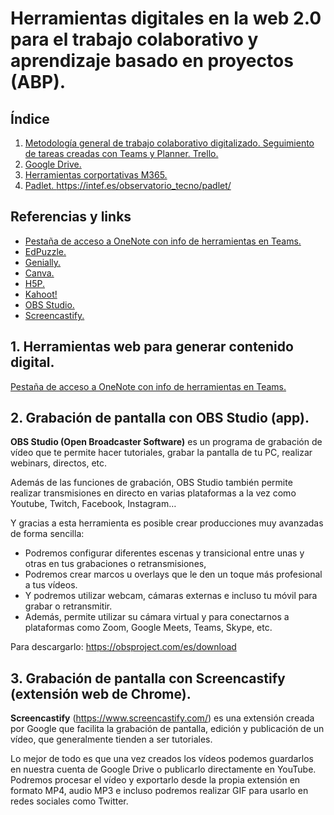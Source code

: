 [[./imagenes/sesion9.png]]
* Herramientas digitales en la web 2.0 para el trabajo colaborativo y aprendizaje basado en proyectos (ABP).
[[./imagenes/colaborativo.jpeg]]

** Índice
    1. [[https://github.com/pbendom/curso-TIC/blob/main/1-sesion-1.org#configuraci%C3%B3n-del-correo-electr%C3%B3nico-de-google-iesmutxamelcom][Metodología general de trabajo colaborativo digitalizado. Seguimiento de tareas creadas con Teams y Planner. Trello.]]
    2. [[https://github.com/pbendom/curso-TIC/blob/main/1-sesion-1.org#configuraci%C3%B3n-del-correo-electr%C3%B3nico-de-google-iesmutxamelcom][Google Drive.]]
    3. [[https://github.com/pbendom/curso-TIC/blob/main/sesion-1.org#2-identidad-digital-gva-conexi%C3%B3n-y-configuraci%C3%B3n-del-correo-corporativo-edugvaes][Herramientas corportativas M365.]]
    4. [[https://github.com/pbendom/curso-TIC/blob/main/sesion-1.org#2-identidad-digital-gva-conexi%C3%B3n-y-configuraci%C3%B3n-del-correo-corporativo-edugvaes][Padlet. https://intef.es/observatorio_tecno/padlet/]]
   
** Referencias y links
- [[https://teams.microsoft.com/l/entity/0d820ecd-def2-4297-adad-78056cde7c78/_djb2_msteams_prefix_3962345294?context=%7B%22subEntityId%22%3Anull%2C%22chatId%22%3A%2219%3A9c46ad6686bb4e1e9cb180be2c575339%40thread.v2%22%2C%22contextType%22%3A%22chat%22%7D&tenantId=73dd1114-ef7d-40c7-8669-569d32e7e29b&allowXTenantAccess=false][Pestaña de acceso a OneNote con info de herramientas en Teams.]]
- [[https://edpuzzle.com/ ][EdPuzzle.]]
- [[https://genial.ly/es/][Genially.]]
- [[https://www.canva.com/][Canva.]]
- [[https://h5p.org/][H5P.]]
- [[https://kahoot.com/es/][Kahoot!]] 
- [[https://obsproject.com/es][OBS Studio.]] 
- [[https://www.screencastify.com/][Screencastify.]]


** 1. Herramientas web para generar contenido digital.

[[https://teams.microsoft.com/l/entity/0d820ecd-def2-4297-adad-78056cde7c78/_djb2_msteams_prefix_3962345294?context=%7B%22subEntityId%22%3Anull%2C%22chatId%22%3A%2219%3A9c46ad6686bb4e1e9cb180be2c575339%40thread.v2%22%2C%22contextType%22%3A%22chat%22%7D&tenantId=73dd1114-ef7d-40c7-8669-569d32e7e29b&allowXTenantAccess=false][Pestaña de acceso a OneNote con info de herramientas en Teams.]]


** 2. Grabación de pantalla con OBS Studio (app).
[[./imagenes/obs.png]]

*OBS Studio (Open Broadcaster Software)* es un programa de grabación de vídeo que te permite hacer tutoriales, grabar la pantalla de tu PC, realizar webinars, directos, etc. 

Además de las funciones de grabación, OBS Studio también permite realizar transmisiones en directo en varias plataformas a la vez como Youtube, Twitch, Facebook, Instagram…

Y gracias a esta herramienta es posible crear producciones muy avanzadas de forma sencilla:

- Podremos configurar diferentes escenas y transicional entre unas y otras en tus grabaciones o retransmisiones,
- Podremos crear marcos u overlays que le den un toque más profesional a tus vídeos.
- Y podremos utilizar webcam, cámaras externas e incluso tu móvil para grabar o retransmitir.
- Además, permite utilizar su cámara virtual y para conectarnos a plataformas como Zoom, Google Meets, Teams, Skype, etc.

Para descargarlo: https://obsproject.com/es/download

** 3. Grabación de pantalla con Screencastify (extensión web de Chrome).
[[./imagenes/screencastify.png]]

*Screencastify* (https://www.screencastify.com/) es una extensión creada por Google que facilita la grabación de pantalla, edición y publicación de un vídeo, que generalmente tienden a ser tutoriales.

Lo mejor de todo es que una vez creados los vídeos podemos guardarlos en nuestra cuenta de Google Drive o publicarlo directamente en YouTube. Podremos procesar el vídeo y exportarlo desde la propia extensión en formato MP4, audio MP3 e incluso podremos realizar GIF para usarlo en redes sociales como Twitter.
